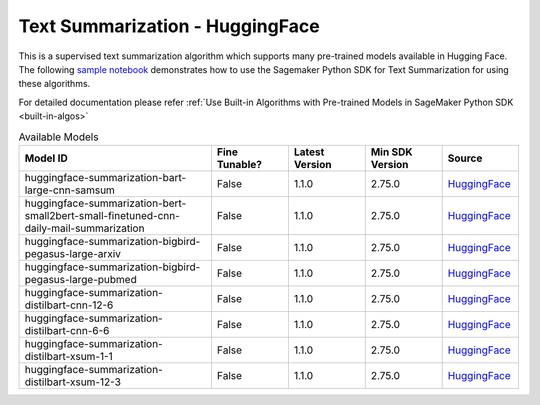 ############################################
Text Summarization - HuggingFace
############################################

This is a supervised text summarization algorithm which supports many pre-trained models available in Hugging Face. The following
`sample notebook <https://github.com/aws/amazon-sagemaker-examples/blob/main/introduction_to_amazon_algorithms/jumpstart_text_summarization/Amazon_JumpStart_Text_Summarization.ipynb>`__
demonstrates how to use the Sagemaker Python SDK for Text Summarization for using these algorithms.

For detailed documentation please refer :ref:`Use Built-in Algorithms with Pre-trained Models in SageMaker Python SDK <built-in-algos>`

.. list-table:: Available Models
   :widths: 50 20 20 20 20
   :header-rows: 1
   :class: datatable

   * - Model ID
     - Fine Tunable?
     - Latest Version
     - Min SDK Version
     - Source
   * - huggingface-summarization-bart-large-cnn-samsum
     - False
     - 1.1.0
     - 2.75.0
     - `HuggingFace <https://huggingface.co/philschmid/bart-large-cnn-samsum>`__
   * - huggingface-summarization-bert-small2bert-small-finetuned-cnn-daily-mail-summarization
     - False
     - 1.1.0
     - 2.75.0
     - `HuggingFace <https://huggingface.co/mrm8488/bert-small2bert-small-finetuned-cnn_daily_mail-summarization>`__
   * - huggingface-summarization-bigbird-pegasus-large-arxiv
     - False
     - 1.1.0
     - 2.75.0
     - `HuggingFace <https://huggingface.co/google/bigbird-pegasus-large-arxiv>`__
   * - huggingface-summarization-bigbird-pegasus-large-pubmed
     - False
     - 1.1.0
     - 2.75.0
     - `HuggingFace <https://huggingface.co/google/bigbird-pegasus-large-pubmed>`__
   * - huggingface-summarization-distilbart-cnn-12-6
     - False
     - 1.1.0
     - 2.75.0
     - `HuggingFace <https://huggingface.co/sshleifer/distilbart-cnn-12-6>`__
   * - huggingface-summarization-distilbart-cnn-6-6
     - False
     - 1.1.0
     - 2.75.0
     - `HuggingFace <https://huggingface.co/sshleifer/distilbart-cnn-6-6>`__
   * - huggingface-summarization-distilbart-xsum-1-1
     - False
     - 1.1.0
     - 2.75.0
     - `HuggingFace <https://huggingface.co/sshleifer/distilbart-xsum-1-1>`__
   * - huggingface-summarization-distilbart-xsum-12-3
     - False
     - 1.1.0
     - 2.75.0
     - `HuggingFace <https://huggingface.co/sshleifer/distilbart-xsum-12-3>`__
